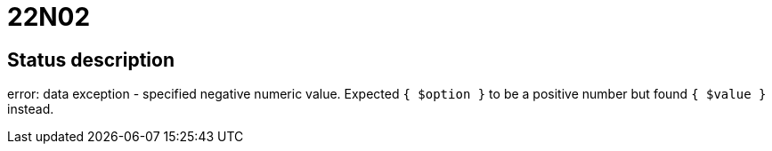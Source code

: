= 22N02

== Status description
error: data exception - specified negative numeric value. Expected `{ $option }` to be a positive number but found `{ $value }` instead.
